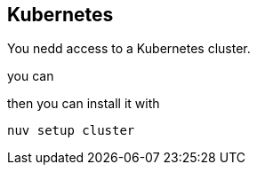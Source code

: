 == Kubernetes

You nedd access to a Kubernetes cluster.

you can

then you can install it with

```
nuv setup cluster
```